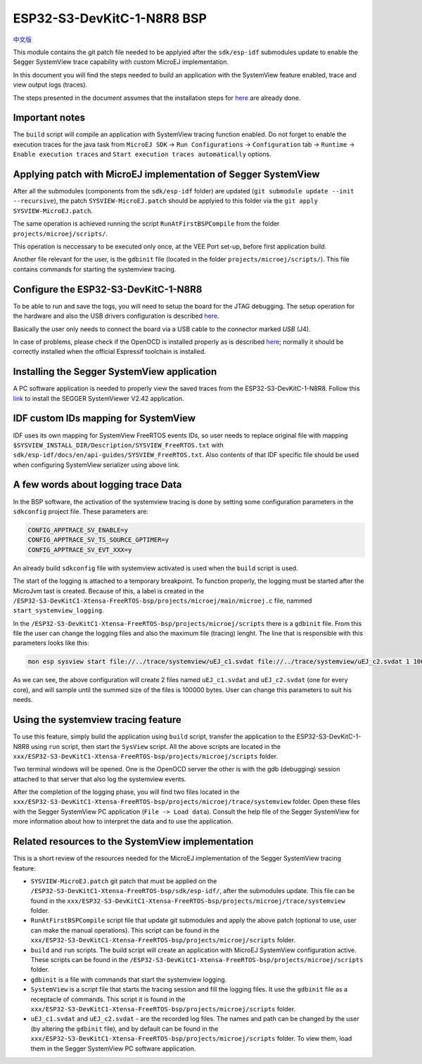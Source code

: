 ..
    Copyright 2022-2023 MicroEJ Corp. All rights reserved.
    Use of this source code is governed by a BSD-style license that can be found with this software.

.. |BOARD_NAME| replace:: ESP32-S3-DevKitC-1-N8R8
.. |BOARD_REVISION| replace:: 1.0
.. |VEEPORT| replace:: VEE Port
.. |RTOS| replace:: FreeRTOS RTOS
.. |MANUFACTURER| replace:: Espressif

.. _中文版: ./../../docs/zn_CH/README_CN.rst
.. _README: ./../../../../../README.rst
.. _RELEASE NOTES: ./../../../../../RELEASE_NOTES.rst
.. _CHANGELOG: ./../../../../../CHANGELOG.rst
.. _README MicroEJ BSP: ./../../README.rst

================
|BOARD_NAME| BSP
================

`中文版`_

This module contains the git patch file needed to be applyied after the ``sdk/esp-idf`` submodules update to enable the Segger SystemView trace capability with custom MicroEJ implementation.

In this document you will find the steps needed to build an application with the SystemView feature enabled, trace and view output logs (traces).

The steps presented in the document assumes that the installation steps for `here <https://docs.espressif.com/projects/esp-idf/en/v5.0.1/esp32s3/get-started/index.html#installation-step-by-step>`_ are already done.

Important notes
---------------

The ``build`` script will compile an application with SystemView tracing function enabled.
Do not forget to enable the execution traces for the java task from ``MicroEJ SDK`` -> ``Run Configurations`` -> ``Configuration`` tab -> ``Runtime`` -> ``Enable execution traces`` and ``Start execution traces automatically`` options.

Applying patch with MicroEJ implementation of Segger SystemView
---------------------------------------------------------------

After all the submodules (components from the ``sdk/esp-idf`` folder) are updated (``git submodule update --init --recursive``), the patch ``SYSVIEW-MicroEJ.patch`` should be applyied to this folder via the ``git apply SYSVIEW-MicroEJ.patch``. 

The same operation is achieved running the script ``RunAtFirstBSPCompile`` from the folder ``projects/microej/scripts/``.

This operation is neccessary to be executed only once, at the |VEEPORT| set-up, before first application build.

Another file relevant for the user, is the ``gdbinit`` file (located in the folder ``projects/microej/scripts/``). This file contains commands for starting the systemview tracing.

Configure the |BOARD_NAME|
--------------------------

To be able to run and save the logs, you will need to setup the board for the JTAG debugging. The setup operation for the hardware and also the USB drivers configuration is described `here <https://docs.espressif.com/projects/esp-idf/en/v5.0.1/esp32s3/api-guides/jtag-debugging/configure-builtin-jtag.html>`_.

Basically the user only needs to connect the board via a USB cable to the connector marked `USB` (J4). 

In case of problems, please check if the OpenOCD is installed properly as is described `here <https://docs.espressif.com/projects/esp-idf/en/v5.0.1/esp32s3/api-guides/jtag-debugging/index.html#jtag-debugging-setup-openocd>`_; normally it should be correctly installed when the official Espressif toolchain is installed.

Installing the Segger SystemView application
--------------------------------------------

A PC software application is needed to properly view the saved traces from the |BOARD_NAME|. Follow this `link <https://www.segger.com/products/development-tools/systemview/>`_ to install the SEGGER SystemViewer V2.42 application.

IDF custom IDs mapping for SystemView
-------------------------------------

IDF uses its own mapping for SystemView FreeRTOS events IDs, so user needs to replace original file with mapping ``$SYSVIEW_INSTALL_DIR/Description/SYSVIEW_FreeRTOS.txt`` with ``sdk/esp-idf/docs/en/api-guides/SYSVIEW_FreeRTOS.txt``. 
Also contents of that IDF specific file should be used when configuring SystemView serializer using above link.

A few words about logging trace Data
------------------------------------

In the BSP software, the activation of the systemview tracing is done by setting some configuration parameters in the ``sdkconfig`` project file.
These parameters are:

.. code-block::

	CONFIG_APPTRACE_SV_ENABLE=y
	CONFIG_APPTRACE_SV_TS_SOURCE_GPTIMER=y
	CONFIG_APPTRACE_SV_EVT_XXX=y

An already build ``sdkconfig`` file with systemview activated is used when the ``build`` script is used.

The start of the logging is attached to a temporary breakpoint. To function properly, the logging must be started after the MicroJvm tast is created. Because of this, a label is created in the ``/ESP32-S3-DevKitC1-Xtensa-FreeRTOS-bsp/projects/microej/main/microej.c`` file, nammed ``start_systemview_logging``. 

In the ``/ESP32-S3-DevKitC1-Xtensa-FreeRTOS-bsp/projects/microej/scripts`` there is a ``gdbinit`` file. From this file the user can change the logging files and also the maximum file (tracing) lenght. The line that is responsible with this parameters looks like this:

.. code-block::

    mon esp sysview start file://../trace/systemview/uEJ_c1.svdat file://../trace/systemview/uEJ_c2.svdat 1 100000 

As we can see, the above configuration will create 2 files named ``uEJ_c1.svdat`` and ``uEJ_c2.svdat`` (one for every core), and will sample until the summed size of the files is 100000 bytes. User can change this parameters to suit his needs.

Using the systemview tracing feature
------------------------------------

To use this feature, simply build the application using ``build`` script, transfer the application to the |BOARD_NAME| using ``run`` script, then start the ``SysView`` script. All the above scripts are located in the ``xxx/ESP32-S3-DevKitC1-Xtensa-FreeRTOS-bsp/projects/microej/scripts`` folder.

Two terminal windows will be opened. One is the OpenOCD server the other is with the gdb (debugging) session attached to that server that also log the systemview events.

After the completion of the logging phase, you will find two files located in the ``xxx/ESP32-S3-DevKitC1-Xtensa-FreeRTOS-bsp/projects/microej/trace/systemview`` folder. Open these files with the Segger SystemView PC application (``File -> Load data``). Consult the help file of the Segger SystemView for more information about how to interpret the data and to use the application.

Related resources to the SystemView implementation
--------------------------------------------------

This is a short review of the resources needed for the MicroEJ implementation of the Segger SystemView tracing feature:

- ``SYSVIEW-MicroEJ.patch`` git patch that must be applied on the ``/ESP32-S3-DevKitC1-Xtensa-FreeRTOS-bsp/sdk/esp-idf/``, after the submodules update. This file can be found in the ``xxx/ESP32-S3-DevKitC1-Xtensa-FreeRTOS-bsp/projects/microej/trace/systemview`` folder.
- ``RunAtFirstBSPCompile`` script file that update git submodules and apply the above patch (optional to use, user can make the manual operations). This script can be found in the ``xxx/ESP32-S3-DevKitC1-Xtensa-FreeRTOS-bsp/projects/microej/scripts`` folder.
- ``build`` and ``run`` scripts. The build script will create an application with MicroEJ SystemView configuration active. These scripts can be found in the ``/ESP32-S3-DevKitC1-Xtensa-FreeRTOS-bsp/projects/microej/scripts`` folder.
- ``gdbinit`` is a file with commands that start the systemview logging.
- ``SystemView`` is a script file that starts the tracing session and fill the logging files. It use the ``gdbinit`` file as a receptacle of commands. This script it is found in the ``xxx/ESP32-S3-DevKitC1-Xtensa-FreeRTOS-bsp/projects/microej/scripts`` folder.
- ``uEJ_c1.svdat`` and ``uEJ_c2.svdat`` - are the recorded log files. The names and path can be changed by the user (by altering the ``gdbinit`` file), and by default can be found in the ``xxx/ESP32-S3-DevKitC1-Xtensa-FreeRTOS-bsp/projects/microej/scripts`` folder. To view them, load them in the Segger SystemView PC software application.


